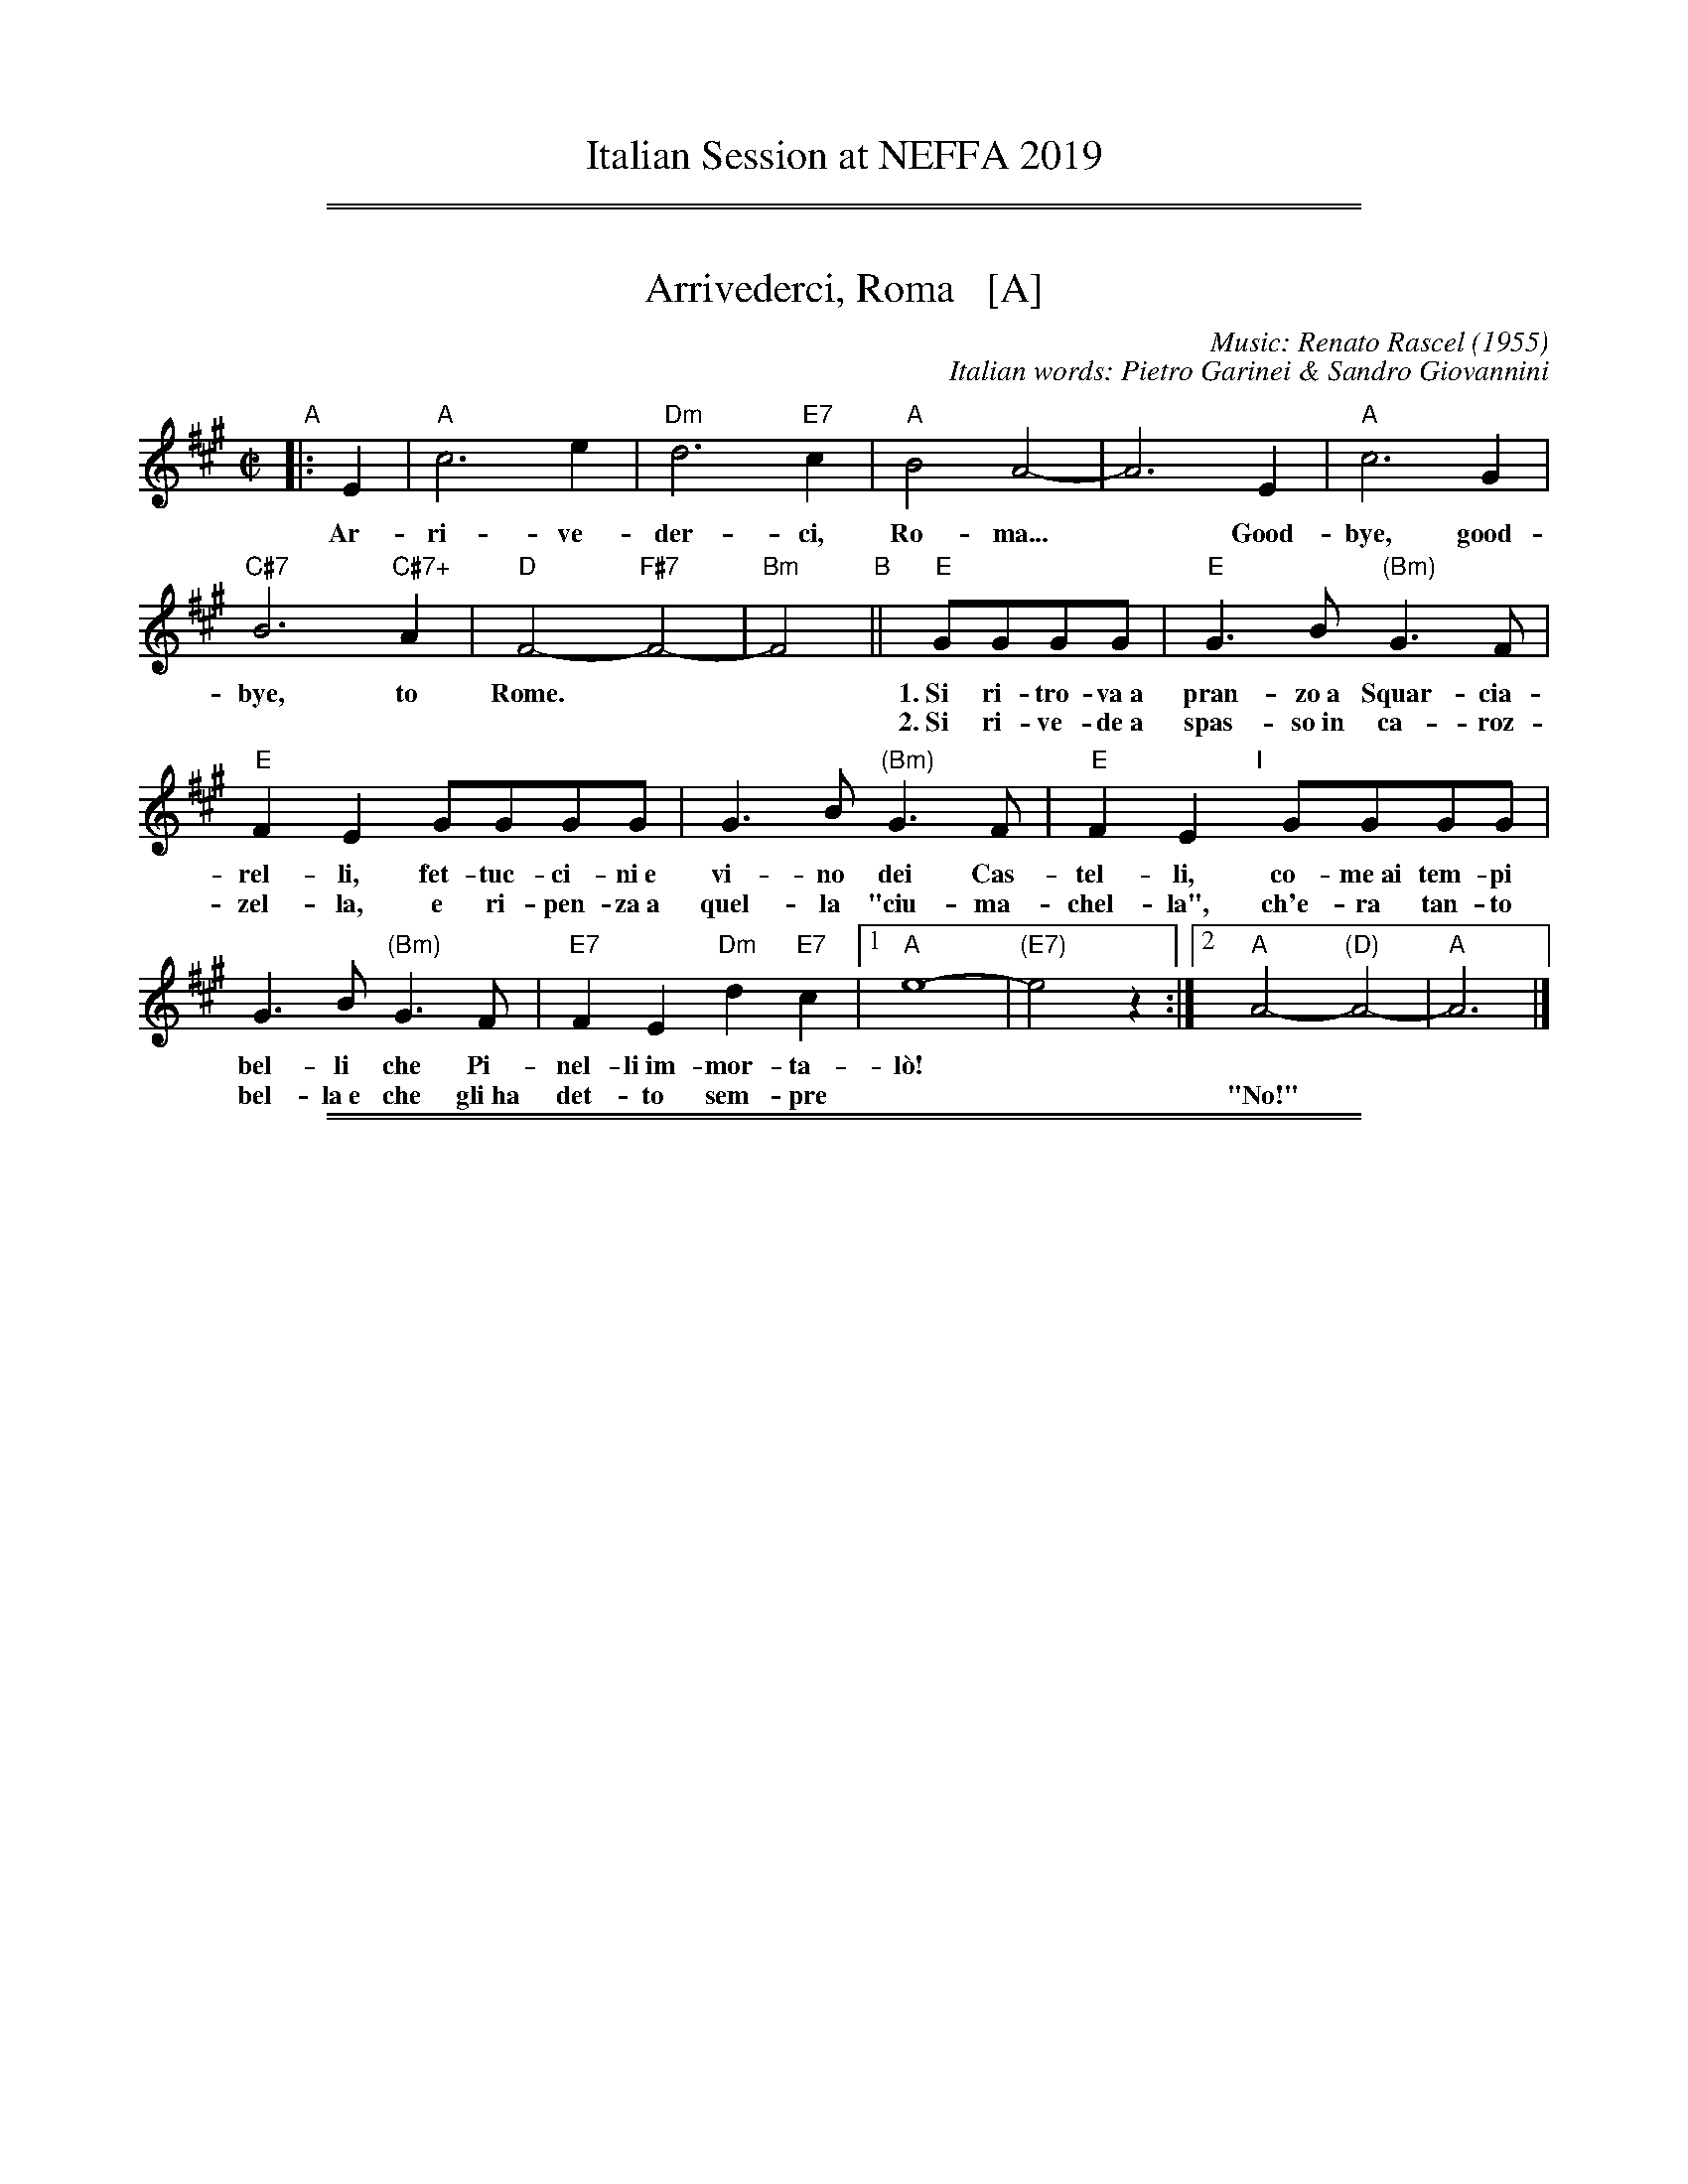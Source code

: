 
X: 0
T: Italian Session at NEFFA 2019
K:

%%sep 1 1 500
%%sep 1 1 500


X: 1
T: Arrivederci, Roma   [A]
C: Music: Renato Rascel (1955)
%C: English words: Carl Sigman
C: Italian words: Pietro Garinei & Sandro Giovannini
N: From the MGM movie "The Seven Hills of Rome"
M: C|
L: 1/8
K: A
%P: Chorus:
"A"|: E2 | "A"c6 e2 | "Dm"d6 "E7"c2 | "A"B4 A4- | A6 E2 | "A"c6 G2 |
w: Ar-ri-ve-der-ci, Ro-ma...* Good-bye, good-
 "C#7"B6 "C#7+"A2 | "D"F4- "F#7"F4- | "Bm"F4 "B"|| "E"GGGG |"E"G3B "(Bm)"G3F |
w: bye, to Rome.** 1.~Si ri-tro-va~a pran-zo~a Squar-cia-
w: | | ~ 2.~Si ri-ve-de~a spas-so~in ca-roz-
 "E"F2E2 GGGG | G3B "(Bm)"G3F | "E"F2E2 "I"[|]GGGG |
w: rel-li, fet-tuc-ci-ni~e vi-no dei Cas-tel-li, co-me~ai tem-pi
w: zel-la, e ri-pen-za~a quel-la "ciu-ma-chel-la", ch'e-ra tan-to
G3B "(Bm)"G3F | "E7"F2E2 "Dm"d2"E7"c2 |1 "A"e8- | "(E7)"e4 z2 :|2 "A"A4- "(D)"A4- | "A"A6 |]
w: bel-li che Pi-nel-li~im-mor-ta-l\`o!
w: bel-la~e~ che gli~ha det-to sem-pre | || "No!"

%%sep 1 1 500
%%sep 1 1 500


X: 2
T: Bella Ragazza   [A]
T: Babbo non Vuole
O: Italia
M: 3/4
L: 1/4
K: A
"Verse"z2 [cA] |\
"A"[e2c2][cA] | [ec][dB][cA] | "E7"[B2G2][cA] | [d2B2][^d^B] |\
"A"[ec][c2A2]- | [c2A2] [c'a] | [e'c'][c'2a2] ||
w: 1.~Bel-la ra-gaz-*za dal-le trec-ce bion-de,
w: 2.~Ve-nir se voi* vo-le-te nel giar-di-no,
w: 3.~Un gel-so-mi-no a voi v'ho re-ga-la-re,
w: 4.~Poi vi di-r\`o* che ro-s'~a pri-ma-ve-ra,
z2 [cA] |\
"A"[e2c2][cA] | [ec][dB][cA] | "E7"[B2G2][cA] | [d2B2][^d^B] |\
"A"[ec][c2A2]- | [c2A2] [c'a] | [e'c'][c'2a2] |]
w: 1.~i gio-va-ni* per voi fan-no la ron-da.
w: 2.~vi tro-ve-re-*te~o bel-la~un gel-so-mi-no.
w: 3.~in pe-gno del* mio ve-ro~e gran-de~a-mo-re.
w: 4.~non \`e quan-to* voi sie-te tan-to ca-ra.
"Refrain"AAA |\
"D"[f2d2][fd] | [fd][ge][af] | "A"[e2c2][ec] | [ec][fd][ge] |\
"Bm"[d2B2][dB] | "E7"[dB][ec][fd] | "A"[c3A3] |]
w: Bab-bo non vuo-le, mam-ma nem-me-no, co-me fa-re-mo~a fa-re l'a-mor.
AAA |"D"[f2d2][fd] | [fd][ge][af] | "A"[e2c2][ec] | [ec][fd][ec] |\
"E7"[g2B2][gB] | [gB][fd][gd] | "A"[a3c3] |]
w: Bab-bo non vuo-le, mam-ma nem-me-no, co-me fa-re-mo~a fa-re l'a-mor.
%%text The last phrase (8 bars) may be played every time, or only the last time.

%%sep 1 1 500
%%sep 1 1 500


X: 3
T: (C'\'e la) Luna Mezzo Mare   [E]
O: Sicilian folk tune
R: jig, tarantella
Z: 2010 John Chambers <jc:trillian.mit.edu>
S: https://www.youtube.com/watch?v=n9FMvfvkBro [Lou Monte]
S: https://www.youtube.com/watch?v=Pflp9MdhXSM [Patrizio Buanne]
S: https://www.youtube.com/watch?v=yb2KwewOBEA [Dean Martin]
S: https://www.youtube.com/watch?v=onr3Kn7UUgE [Toni di Marti]
M: 6/8
L: 1/8
K: E
"Chorus/Verse"|:\
z3 z3 | z3 z3 | z3 z3 | z3 g2g |\
"E"e2e "(B7)"f2f ||["Nx" "E"e2e "(B7)"f2f || "E"e2d c2B |
"B7"B3 F3- | F3 z3 | z3 z3 | z3 a2a |\
"B7"f2f f2e | d2d d2c | B2B c2d | "E"e3 z3 :|
"Intro/Bridge" [|\
"E"g3 "(B7)"f3 | "E"e3 c2B | e2d c2B | "B7"d6 |\
f3 e3 | d3 d2c | B2B c2d | "E"e3 z3 |]
"Coda"[|\
"E"g3 "(B7)"f3 | "E"e3 z2g | "E7"a2g f2g | "A"a3 z3 |:\
["Nx" "A"a2a b2a | "E"g2g e2e | "B7"f2f e2d | "E"e3 z3 :|
%
%W:Re-occuring Chorus:
%W:     C'e 'na luna mezz'u mare.  Mamma mia m'a maritare.
%W:     Figlia mia a cu te dare?  Mamma mia pensace tu.
%W:          There is a moon is in the middle of the sea.  Oh mother I must get married.
%W:          Oh my daughter who will we get for you? Mother I leave it up to you.
%W:Repeating Bridge:
%W:     La lariula pesce fritt'e baccala (or Oh Mama, la la la la la la).
%W:     Uei cumpa no calamare c'eggi'accatta.
%W:          La lariula (meaningless scat), fried fish and cod.
%W:          Oh godfather, I will buy him a squid.


X: 4
T: Ciao, Ciao, Bambina   [D]
T: Piove
C: Modugno-Verdi
M: C|
L: 1/4
F: http://www.youtube.com/watch?v=ygiHfNMwpdI (Domenico Mudugno)
F: http://www.youtube.com/watch?v=8t3Ru6EaF-Q (Domenico Mudugno)
F: http://www.youtube.com/watch?v=vQFUv2M6LRg (Carla Codevilla, Enzo-Trio, Dalida)
K: D
A2 | B2 c2 | "Em"B2 B2 | zG FE | G2 G2 | "A7"zA Bc | "D"A2 A2 | zF ED | F4 |
zF ED | "D(Bm)"F2 F2 | zA GF | "F#m"A2 A2 | zA Bd | "B7"c2 B2 | "E7"z^G AB | "A"c4 |
"A7"zA Bc | "Em"B2 B2 | zG FE | G2 G2 | "A7"zA Bc/-c/ | "D"A2 A2 | zF ED | F4 |
zF ED | "D(Bm)"F2 F2 | zA GF | "F#m"A2 A2 | zA BA | "E7"B2 B2 | "A7"zc de/-e/ | "D"d4 | z2 |]
%
%:Verse:
%:     Mille violini suonati dal vento        Tutti i colori dell'arcobaleno
%:     Vanno a fermare una pioggia d'argento  Ma piove, piove sul nostro amor
%:Spoken:
%:     Ciao, bambina!  Ti voglio bene da morire!  Ciao! Ciao!
%:Final refrain:
%:     Ciao, ciao, bambina, non ti voltare   Non posso dirti rimani ancor
%:     Vorrei trovare parole nuove           Ma piove, piove sul nostro amor
%:
%W:Translation:
%W:    Bye, bye baby, one more kiss, and then I'll lose you forever.
%W:    Like a fairy tale love goes by. Once upon a time it was here, then it isn't any more.
%W:    What's trembling on your little face?  Is it rain or tears?  Tell me what it is.
%W:    I'd like to find new words.  But it's raining, it's raining on our love.
%:
%:    But it's raining, it's raining on our love   A thousand violins, played by the wind
%:    All the rainbow's colours   Are going to stop a silver rain
%:    Bye, bye, baby, don't turn back. I can't tell you to stay longer.
%:    But it's raining, it's raining on our love   Goodbye, baby!
%:    I love you so much that   I could die!   Bye!   Bye!

%%sep 1 1 500
%%sep 1 1 500


X: 5
T: Ciribiribin   [A]
C: music: Alberto Pestalozza (1898)
M: 3/4
L: 1/8
K: A
"A"[| e2 c2 ||\
"A"B4 A2 | G4 A2 | FG E4- | E2 A2 B2 | "A"c4 e2 | f4 a2 | "E7"g6 | z2 g2 b2 ||\
"E7"f4 a2 | g4 f2 | gf B4 | z2 B2 c2 | "E7"d4 e2 | f4 g2 |
"A"e6 | z2 e2 c2 ||\
"A"B4 A2 | G4 A2 | FG E4- | E2 e2 f2 | "F#7"=g4 f2 | =g4 f2 | "Bm"f6 | z2 B2 c2 ||\
"E7"d4 c2 | B4 f2 | "A"ec A4 |
"(Dm)"z2 A2 B2 |\
"A"c2 e2 c2 | "E7"B4 e2 | "A"A4 z2 "B"[| c2 c3 c ||\
"F#m"f6 | c2 c3 c | "C#7"g6 | c2 c3 c | "C#7"c6 | G2 A3 B | "F#m"c6- | c2 z2 c2 ||
"C#"c6- | c2 z2 e2 |\
"E7"e6 | z2 e_edc | e2 e_edc | "A"e2 e_edc | "E7"e6 | z2 "C"|: "E7"e_edc ||\
"A"e4 c2 | B4 A2 | E2 z2 A2 | B4 A2 |
"A"E4 c2 | B4 A2 | "Bm"d6 | z2 f=fed ||\
"E7"g4 f2 | d4 c2 | B2 z2 B2 | c4 B2 | "E7"f4 a2 | g4 f2 | "A"f6 | e2 "E7"e_edc ||\
"A"e4 c2 | B4 A2 |
E2 z2 A2 | B4 A2 |\
"A"E4 c2 | "(A+)"B4 A2 | "D"f6 | z2 gf^ef ||\
"D"a6 | z2 gf^ef | "A"a6 "I"| z2 cB^AB | "Bm"d4 G2 | "E7"c4 B2 | "A"A6 | z2 :|


X: 6
T: Funicul\`i-Funicul\`a    [A]
C: Luigi D'Enza 1880
R: tarantella
M: 6/8
L: 1/8
Z: 1999 John Chambers <jc@trillian.mit.edu>
K: A
"A"|: e3 \
| "A"a6- | a2a g2g \
| e2e f2f | c3 c3- \
| c2c "E7"B2A | "A"A6 \
| z2c "E7"B2A | "A"A6- | Az2 :|
"B"[| c3 \
| "C#m"c6- | c2c "G#7"^d2d \
| "C#m"c2c "G#7"^d2d | "C#m"c3 c3- \
| c2G "G#7"G2G | "C#m"G6 \
| z2G "G#7"G2G | "C#m"G6- | Gz2 e3 |
| "E"e6- | e2e "B7"f2f \
| "E"e2e "B7"f2f | "E"e3 e3- \
| e2B "B7"B2B | "E"B6 \
| z2B "B7"B2B | "E"B6- | Bz2 z3 |]
"C"|: "E7"[g3e3] [fd]z2 | [g3e3] [fd]z2 \
| "(D)"[a2f2][ge] [f2d2][af] | "E7"[g3e3] z3 \
|  "E7"[g3e3] [fd]z2 | [g3e3] [fd]z2 \
| "(D)"[a2f2][ge] [f2d2][af] | "A"[e2c2][cA] [c2A2][cA] |
| "C#7"[c2B2][cB] [c2B2][cB] | "F#m"[c2A2][cA] [c2A2][cA] \
| "C#7"[c2G2][cG] [c2G2][cG] | H"F#m"[a6f6c6A6F6] \
| "D"[b2g2][af] [f2d2][af] | "A"[e2c2][cA] [c2A2][dB] \
| "E7"[e2c2][dB] [c2A2][BG] | "A"[A3A3] z3 :| Hz3 |]

%%sep 1 1 500
%%sep 1 1 500


X: 7
T: Giga di Rocca Grimalda   (A)
O: Italy
R: jig
Z: 2010 John Chambers <jc:trillian.mit.edu>
N: Rocca Grimalda is a small town in the Piedmont 30 km northwest of Genoa.
D: La Ciapa Rusa: track "Carnevale di Roccagrimalda" from album "Ten da chent l'arch\"et che la sunada l'e longa"
S: printed MS of unknown origin
M: 6/8
L: 1/8
K: A
E \
| "A"A2G A2B | c2c cBc \
| e2e efe | c3 z2 :: c/d/ \
| "E7"c2B Bcd | c2B Bcd |
| cBc edc | Bee ecd \
| "E7"cBB Bcd | cBB BcB \
| AGF EFG | "A"A3 z2 :|

%%sep 1 1 500
%%sep 1 1 500


X: 8
T: "The Godfather" Theme   [Bm]
T: Speak Softly, Love
C: music: Nino Rota (1911-1979)
%C: words: Larry Kusik
Z: 1999 John Chambers <jc:trillian.mit.edu>
M: C
L: 1/8
K: Bm
FBd "A"||\
"Bm"cBdB "Em"cBGA | "Bm"F4 zFBd |\
cBdB cBF=F | "Em"E4 zEG^A ||\
"Em6"c4 zEG^A | "Bm"B4 zB,DA |
"Em"GFAG "F#7"GFF^A, | "Bm"B,4 z[BD][BD][_BD] "B"||\
"A7"[A4C4] [c2E2] [BD][GB,] | "D"[F4A,4] z[FD][AF][FD] |\
"C"[E4=C4] "C#dim"zEG^E | "F#m"F4 "F#7"zFBd "C"||\
"Bm"cBdB "Em"cBGA |
"Bm"F4 zFBd |\
cBdB cBF=F | "Em"E4 zEG^A ||\
"Em6"c4 zEG^A | "Bm"B4 zB,DA |\
"Em"GFAG "F#7"GFF^A | "Bm"B4 z |]

%%sep 1 1 500
%%sep 1 1 500


X: 9
T: La Tua Danza S\`i Leggier\`a    [A]
T: The Green Hills of Tyrol
T: The Scottish Soldier
C: Gioacchino Rossini 1829
N: Rossini's opera "Guglielmo Tell" 1829
R: waltz
N: Scottish version of a melody from Rossini's opera "William Tell", which was
N: supposedly based on an Alpine folk melody.  Several sets of words have been
N: written to this tune.  There's a pipe setting  that  is  played  as  a  3/4
N: retreat march.
M: 3/4
L: 1/8
K: A
|: EAB \
| "A"c3 Acd | e3 fcf | "E7"ed BG Bf | "A"ec AE AB | "A"c3 Acd | e3 fcf |
| "E7"ed BE GB | "A"A3 :: "A7"Ace | "D"a4 gf | "A"fe eA cf | "E7"ed dc de |
| "A"dc cA ce | "D"a4 gf | "A"fe eA cf |1 "E7"ed dc dB | "A"e3 :|2 "E"ed BE GB | "A"A3 |]

%%sep 1 1 500
%%sep 1 1 500


X: 10
T: Mattinata   [D]
T: This Is Our Day
T: You're Breaking My Heart
R: waltz
C: Ruggiero Leoncavallo 1904
F: https://www.scribd.com/document/374973992/IMSLP482691-PMLP116350-mattinata-pdf
%date: 1904
Z: 1999 John Chambers <jc@trillian.mit.edu>
M: 6/8
L: 1/8
K: D
A "A"\
| "D"def d{ed}cB | "G"dE2 "Em"z2F | "Em"GBd "A7"c{dc}B> C | "D"A3 z2F |
| "B7"FGA F^D>B, | "Em"FE2 z2D | "F#m"CFA "C#7"^G^EC | "F#m"c3- "A7"c2 |]
A "B"\
| "D"def d{ed}cB | "G"dE2 "Em"z2F | "Em"GBd "A7"c{dc}B> C | "D"A3 z2A |
| "Adim"=cBc A2^G/A/ | "A"f3 e2c | AEC "E7"FD^G | "A"A3- "A7"A3 |]
"C"\
|: "D"AFA "Bm"B3 | "D"A{BA}FA "Bm"BB2 | "C#7"B^GB "F#m"c2c | "E7"Bcd "A7"e3 | "F#7"gf> c "Bm"c2d |
| "E7"ed> ^G "D"B2A |1 "Gm"d_Bd "D"AFD | "A7"GG> C "D"D2z :|2 "Gm"d_Bd "D"AFd | "A7"gg> c "D"d2z |]

%%sep 1 1 500
%%sep 1 1 500


X: 11
T: O Marenariello   [Em,E]
C: Salvatore Gambardella (1893)
M: 6/8
L: 1/8
P: Andante
%%slurgraces
K: Em
"Intro"[|]y (e2f) |\
("B7"e3 ^d3) | zAB cBA | "Em"{B}A2G/F/ G3- | G2z (e2f) |\
("B7"e3 ^d3) | z^de fgf | "Em"{f}e ^DE "B7"FGF | "Em"{GF}E2z z2 |]
"A"[| B, |\
"Em"B3 "B7"ABA | "Em"G3 G3 | zGF "B7"E^DF | "Em"Ey "pp"gf "B7"e^df |\
"Em"ez2 z2B, | "Em"B3 "D7"ABA | "G"G3 "C"G3 | "Em"zGF "B7"E^DF |
"Em "Ey "pp"gf "B7"e^df | "E"ez2 "(B7)"z3 |] [K:E]\
"B"|: "E"GDE G2E | "A"C3 "E"B,3 |\
G^^FG "C#7"A2G | "F#m"{AG}F3 z3 |\
ABc "B7"d2c | "E"c2B E2z |
"F#m"FGA "B7"G2F | "E"B3 "(B7)"z3 "C"|]|\
"E"z2G B2G | B3 B3 |\
z2c d2c | "F#m"c2B A3 |\
z2F A2F | "B7"A3 A3 |\
z2B c2B | "E"{BA}G6 ||
z2G B2G | B3 B3 |\
z2G A2B | "F#m"d3 c3 |\
z2c B2A | "E"G3 B3 |\
z2G "B7"{FG}F2E | "E"E3- "A"E3- | "E"E3 z2 :|

%%sep 1 1 500
%%sep 1 1 500


X: 12
T: O Maria, Mari   [Bm,B]
C: Eduardo di Capua (1865-1917)
O: Italy
R: waltz
Z: 1999 John Chambers <jc@trillian.mit.edu>
M: 6/8
L: 1/8
K: Bm
"Intro"[|]C/D/EF \
| "Bm"DF2 "F#7"C/D/EF | "Bm"DF2 "F#7"^A/B/cd \
| "Bm"BF2 "F#7"C/D/EF | "Bm"B,3 z3 |  z3 ||
"A"\
|: "(F#7)"z2F \
| "Bm"d3- "F#7"dc/B/^A/c/ |  "Bm"B/^A/B2- "(B7)"B2z \
|  "Em"B3- BB/^A/B/G/ |  "Bm"F/^E/F2- F2z \
|  "F#7"E3- EE/^D/E/F/ |  "Bm"=D3 D2z |
|  "Em"C3- "F#7"CC/^B,/C/D/ | "Bm"B,3 \
"B":: [K:B]  "(F#7)"z[BD][cE] \
| "B"[B3-D3-] "(F#7)"[BD][GE][AF] | "B"[D3-F3-] [DF][DF][DG] \
| [GD][GD][AD] [AD][AD][FD] | "C#m"[G3-E3-] [G3E3] |
| "F#7"[A3F3] [B2G2][cA] | (3[A/F][B/G][A/F] [G2-E2-] [GE][GE][GE] \
| [AF][AF][AF] [AF][BG]>[cA] | "B"(3[G/E][A/F][G/E] [F2-D2-] [FD][BD][cE] \
| "B"[B3-D3-] "(F#7)"[BD][GE][AF] | "B"[D3-F3-] [DF][BD][cE] |
| "G#7"[dF][dF]>[^^c^E] [dF][eG][f=A] | "C#m"(3[d/F][e/G][d/F][c2-E2-] [cE][cE][dF] \
| "E"[e3G3] "Em"[c2=G2E2][dGE] | "B"[B3-D3F3-] [BDF][GE][AF] \
| "F#7"[F3-E3-] [FE][cAE][dAE] | "B"[B3D3F3] :|

%%sep 1 1 500
%%sep 1 1 500


X: 13
T: O Mio Babbino Caro    [A]
O: from "Gianni Schicchi"
C: Giacomo Puccini
S: Gary Dahl "Italian Songa & Arias for Accordion" pub. Mel Bay 2003 p.12
S: https://www.music-for-music-teachers.com/o-mio-babbino.html
Z: 2018 John Chambers <jc:trillian.mit.edu>
M: 6/8
L: 1/8
K: A
%%continueall 1
E [| "A"AAA c2G | "(D)"F3 "A"E3 | "A"ABc A2a | e3- e2c ||
"E"e2B "Bm"d2c | "Fm"A3 A3 | ABc "B7"A2G | "E"B3- B2 E ||
"A"A3 cAG | "(D)"F3 "A"E3 | ABc A2a | e3- e2f ||
"D"a2f "E"e2d | "Cm"e3 "Fm"c3 | "D"ABc "Bm"A2F | "Fm"A3- A2 |]
f | "D"a2f "E7"e2d | "A"a2e "D"d2c | "Bm"f6- | "D"f2d "E"c2B |] "A"A3 z3 |
 "A"AAA c2G | "(D)"F3 "A"E3 | ABc A2a | e3- e3 | "D"ABc "Bm7"A2F | "A"A3 z2 |]


X: 14
T: O Mio Babbino Caro    [D]
O: from "Gianni Schicchi"
C: Giacomo Puccini
S: Gary Dahl "Italian Songa & Arias for Accordion" pub. Mel Bay 2003 p.12
S: https://www.music-for-music-teachers.com/o-mio-babbino.html
Z: 2018 John Chambers <jc:trillian.mit.edu>
M: 6/8
L: 1/8
K: D
% %continueall 1
A, [|\
"D"DDD F2C | "(G)"B,3 "D"A,3 | "D"DEF D2d | A3- A2F ||\
"A"A2E "Em"G2F | "Bm"D3 D3 | DEF "E7"D2C | "A"E3- E2 A, ||
"D"D3 FDC | "(G)"B,3 "D"A,3 | DEF D2d | A3- A2B ||\
"G"d2B "A"A2G | "Fm"A3 "Bm"F3 | "G"DEF "Em"D2B, | "Bm"D3- D2 |]
B |\
"G"d2B "A7"A2G | "D"d2A "G"G2F | "Em"B6- | "G"B2G "A"F2E |] "D"D3 z3 |\
"D"DDD F2C | "(G)"B,3 "D"A,3 | DEF D2d | A3- A3 | "G"DEF "Em7"D2B, | "D"D3 z2 |]


X: 15
T: O Mio Babbino Caro    [D]
O: from "Gianni Schicchi"
C: Giacomo Puccini
S: Gary Dahl "Italian Songa & Arias for Accordion" pub. Mel Bay 2003 p.12
S: https://www.music-for-music-teachers.com/o-mio-babbino.html
Z: 2018 John Chambers <jc:trillian.mit.edu>
M: 6/8
L: 1/8
K: D
% %continueall 1
A [|\
"D"ddd f2c | "(G)"B3 "D"A3 | "D"def d2d' | a3- a2f ||\
"A"a2e "Em"g2f | "Bm"d3 d3 | def "E7"d2c | "A"e3- e2 A ||
"D"d3 fdc | "(G)"B3 "D"A3 | def d2d' | a3- a2b ||\
"G"d'2b "A"a2g | "Fm"a3 "Bm"f3 | "G"def "Em"d2B | "Bm"d3- d2 |]
b |\
"G"d'2b "A7"a2g | "D"d'2a "G"g2f | "Em"b6- | "G"b2g "A"f2e |] "D"d3 z3 |\
"D"ddd f2c | "(G)"B3 "D"A3 | def d2d' | a3- a3 | "G"def "Em7"d2B | "D"d3 z2 |]

%%sep 1 1 500
%%sep 1 1 500


X: 16
T: O Sole Mio  [D]
C: music: Eduardo di Capua 1898
%C: words: Giovanni Capurro
N: Words by G. Capurro
Z: 1999 John Chambers <jc@trillian.mit.edu>
M: 4/4
L: 1/4
K: D
"A"|: "D"zA GF | E2 D2 | DE FD | "Em"C2 B,2 | zC DE |
"A7"CB, B,2- | B,C DE | "D"(B,A,) A,2 | "D"zA GF | E2 D2 |
DE FD | "Em"{D}C2 B,2 | zG FE | "D"AF ED | "A7"E3 F | "D"E2{FE}D2 "B"|]|
zHd yHdyHcy | "D"(cA) A2 | zc cB | "Em"{B}G4 | zc cB | "Em"{B}G2 G2 | "A7"zE FG | "D"A4 |
z2 z A | "Gm"_B2 B2 | zG d>_B | "D"A2 A2 | zF ED | "A7"A4 | zF {EF}E>C | "D"D4 :|
y4 y4 y4 y4 y4 y4 |["Coda" zF ED | "A7"A2 A2 | zA [fA]>[eG] | "D"[d4F4] |]

%%sep 1 1 500
%%sep 1 1 500


X: 17
T: Santa Lucia   [D]
O: Italy, trad Napoli
Z: 1999 John Chambers <jc:trillian.mit.edu>
R: waltz
L: 1/8
M: 3/4
K: D
|: "D"A2 A3 d \
| "A7"dc c4 \
| "G"G2 G3 B \
| "D"BA A4 \
| "B7"F2 B2 A2 \
| "Em"A_AG4 \
| "A7"G2 F2 E2 \
| "D"B2 A4 :|
|: "D"f2 e2 d2 \
| "Em"cB e4 \
| "G"e2 d2 B2 \
| "D"^GA d4 \
| "D"fd dA AF \
| "Em"Ge e4 \
|1 "A7"e2 B3 c \
| "D"e2 d4 \
:|2 "A7"e2 f3 e \
| "D"e2 d4 :|

%%sep 1 1 500
%%sep 1 1 500


X: 18
T: Tarantella Napoletana    [Bm]
T: Wedding Tarantella
T: Cicerenella
R: tarantella
O: Italy
Z: 1999 John Chambers <jc@trillian.mit.edu>
N: If the D part is used, the order may be ADBC or ADABAC.
M: 6/8
L: 1/8
P: ABACA(DA)
K: Bm
%
"A"\
|: b2b \
| "Bm"f2f b2b | f2f f2f | "Em"g2g gag | "Bm"g2f fgf \
| "F#7"f2e efe | "Bm"e2d ded | "F#7"d2c d2c | "Bm"B2z :|
"B"\
|: B2c \
| "Bm"dcd "Em"edc | "Bm"dcd "Em"edc | "Bm"dcB "F#7"^ABc | "Bm"B2z B2c \
| "Bm"dcd "Em"ede | "Bm"fef "Em"gfe | "Bm"dcB "F#7"^ABc | "Bm"B2z :|
"C"\
|: "A7"ABc \
| "D"dcd fdf | a2a aba | "A7"a2g gag | "D"g2f "A7"ABc \
| "D"dcd fdf | a2a a^ga | "A7"c'ba gfe | "D"d2z :|
"D"\
|: f2g \
| "D"a2a b2a | "A7"g2f e2f | g2g a2g | "D"f2e d2f \
| "B7"a2a b2a | "Em"g2f e2f | "A7"gag f2e | "D"d2z :|

%%sep 1 1 500
%%sep 1 1 500


X: 19
T: Tarantella Siciliana (Em)
R: tarantella
O: Italy
B:
D:
Z: 1999 John Chambers <jc@trillian.mit.edu>
M: 6/8
L: 1/8
K: Em
   Bef \
| "Em"g>ag "B7"f>gf | "Em"e2b fbb | "B7"fbb fbb | "Em"gfe Bef \
| "Em"g>ag "B7"f>gf | "Em"e2b fbb | "B7"fbb fbb | "Em"e3 :|
|: bc'b \
| "B7"afg  aba | "Em"gef gag | "B7"f^de fga | "Em"bge b2b \
| "B7"afg  aba | "Em"gef gag | "B7"fc'b agf | "Em"e3 :|
|: EGB \
| "Em"ez2 "Am"ez2 | "Em"e3 zdc | "B7"BcB AGF | FBG "Em"E2z \
| "Em"ez2 "Am"ez2 | "Em"e3 zdc | "B7"BcB AGF | "Em fine"E3  :|
|: zBc \
| "G"dBG dBG | dBG ded | "D7"cBA cBA | "G"dBG zBc \
| "G"dBG dBG | dBG d^cd | "D7"fed cBA | "G"G3 :|
|: zGF \
| "Em"EzE- EEG | BzB- BzB | "B7"AFG ABA | "Em"GFE zGF \
| "Em"EzE- EEG | BzB- B^AB | "B7"dcB AGF | "Em"E3 :|

%%sep 1 1 500
%%sep 1 1 500


X: 20
T: Torna a Sorrento   [Em,E]
T: Come Back To Sorrento
C: Ernesto De Curtis (1902)
R: waltz
O: Italy
Z: 1999 John Chambers <jc:trillian.mit.edu>
M: 3/4
L: 1/8
K: Em
"A"\
|: "Em"EF GA BG | B2 B4 \
| "Am"AB cA cA | "Em"e2 e4 \
| "C"ef gf ef | "Em"B2 B4 \
| "B7"AB AG FG | "Em"E4 z2 :| [K: E]
"B"\
[| "E"ed Bc dB | "Fm"c2 c4 \
| "B7"dc Bc dB | "E"c2 c4 \
| GA BG FE | "F#m"A2 A4 \
| "B7"Bc dc Bd | "E"G4 z2 |]
"C"\
[|"E"ed Bc dB | "Fm"c2 c4 \
| "B7"fe de fd | "C"e2 e4 \
| "Am"ef =gf ef | "Em"B2 B4 \
| "B7"AB A=G FG | "Em"E4 z2 |]
"D"\
[|"E"ef d3 c | "Fm"e6 \
| "B7"zd ef dc | "E"B2 B4 \
| "Am"A2 =c2 e2 | "Em"=g3 f e2- \
| "B7"ef ^d3 e | "Em"e4 z2 |]

%%sep 1 1 500
%%sep 1 1 500


X: 21
T: Tra Veglia e Sonno    [Em,E]
T: Between Awake and Asleep
C: Mo. Luigi Canora
R: mazurka
Z: 2011 John Chambers <jc:trillian.mit.edu>
S: printed MS of unknown origin
M: 3/4
L: 1/8
P: AABBACCA
K: Em
"A"\
|: "Em"e>f ge BG | "Am"F2-F4 | "B7"A>B cA F^D | "Em"E2-E4 \
| "Em"B,>E GB ef | "B7"e>^d f4 |1,3 {f}e>^d f4 | "Em"{g}f>e g4 :|
[2,4 "B7"{e}^d>c BA GF | "Em"Ez [eG]!fine!z z2 :|\
"B"\
|: "Em"Bc/B/ ^AB cB | "B"^d>e f4 \
| "B7"Bc/B/ ^AB cB | "Em"e>f g4 |
| "E7"e=f/e/ ^de fe | "Am"e>c A2>> c2 | "B"B>c B>A G>F \
|1,3 "Em"A3 _A G2 :|2,4 "Em"Ez [eG]z z2 :|
"A"\
|: "Em"e>f ge BG | "Am"F2-F4 \
| "B7"A>B cA F^D | "Em"E2-E4 \
| "Em"B,>E GB ef | "B7"e>^d f4 \
|1 {f}e>^d f4 | "Em"{g}f>e g4 :|
[2 "B7"{e}^d>c BA GF | "Em"Ez [eG]z z2 |][K:E]\
"C"\
|: "B7".d>.f .c.e .B.d | "B7"Az [A3D3] .e \
| "B7".d>.f .c.e .B.d | "E"c>c G3 ^F |
| "E".G>.A .^A.B .^B.c | "B7"dz [d3B3] G \
|1,3 "B7".A>.B .c.d .e.f | "E"gz [g3B3] .e \
:|2,4 "B7"A>B ^Bc gf | "E"ez [eG]z z2 :|

%%sep 1 1 500
%%sep 1 1 500


X: 22
T: Tu Scendi Dalle Stelle
C: Alfonso Maria de' Liguori 1744
M: 6/8
L: 1/8
K: A
[ec] |\
"A"[e2c2][fd] [e2c2][dB] | "A"[dB][c2A2]- [c2A2][BG] |\
"A"[cA][dB][ec] [ec][dB][cA] | "E7"[B3G3]- [B2G2][cA] |\
"E7"[B2G2][cA] [d2B2][cA] | "E7"[B3G3] "D"[f2d2][fd] |\
"E7"[ec][fd][ec] [dB][cA][BG] | "A"[c3A3]- [c2A2][cA] |
"E7"[B2G2][cA] [d2B2][cA] | "E7"[B3G3] "D"[f2d2][fd] |\
"E7"[ec][fd][ec] [dB][cA][BG] | "A"[A3E3]  [c2A2][ec] |\
"E7"[d2B2][dB] [BG][cA][dB] | "A"[c2A2][cA] [cA][dB][ec] |\
"E7"[d2B2][dB] [BG][cA][dB] | "A"[c3A3]- [c2A2][cA] |
"A"[cA][BG][cA] [ec][dB][cA] | "E7"[B3G3]- [B2G2][cA] |\
"E7"[B2G2][cA] [d2B2][cA] | "E7"[B3G3] "D"[f3d3] | "E7"[ec][fd][ec] [dB][cA][BG] |\
"A"[c3A3]- [c2A2][cA] | "E7"[B2G2][cA] [d2B2][cA] |\
"E7"[B3G3] "D"[f3d3] | "E7"[ec][fd][ec] [dB][cA][BG] | "A"[A3E3] z2 |]

%%sep 1 1 500
%%sep 1 1 500


X: 23
T: Il Valzer di Mezzanotte    (Bm/B)
C: Franc Amodio 1937
S: Roaring Jelly collection
P: (AABBC)xN+A
M: 3/4
R: Waltz
L: 1/8
K: Bm
F cc de "A"[|\
"Bm"f6 | "Em"g6 | "Bm"fe d4- | d2ef ed |\
"F7"c6 | e6 | "Bm"dc B4 | "Bm/F"zF Bc de |
"Bm"f6 | "B7"a6 | "Em"gf e4- | e2 fg fe |\
"Bm"d2 z2 f2 | "F7"c2 z2 f2 | "Bm"B3 B B2 |1 !fine!B :|2 "Bm"B2 z2 z2 |]
K: B
"B"|:\
"B"f4 z2 | g2 a2 zb | "F7"a6- | "Cm7"a2 c'3 b |\
"F7"a4 a2 | g4 =g2 | "B"f6- | f2 f2 e2 |
"G#7"d6 | d2 f2 zd | "Cm"e6- | "E"e2 f2 e2 |\
"B"d2 z2 e2 | "F"c2 z2 f2 | "B"B2 zB B2 |1 B6 :|2 "(Bm)"B [K:=g=d=A][K:Bm]
F Bc de "C"[|\
"Bm"f4 d2 | "Em"e4 c2 | "Bm"d4 B2 | "F#7"c4 f2 |\
"Bm"(f2g2)f2 | "Em"(e2f2)e2 | "Bm"(d2e2)d2 | "F#7"c "d.C."y|]

%%sep 1 1 500
%%sep 1 1 500


X: 24
T: Vieni Sul Mar    [E]
O: trad Italy
R: waltz
Z: 2019 John Chambers <jc@trillian.mit.edu>
S: Enrico Caruso recording
M: 3/4
L: 1/4
K: E
"A"[|] EF |\
"E"GcB | "B7"GEF | "E"GE2 | zEF |\
GAB | "A"cdc | "B7"F3 | zEF |\
"E"GcB | "B7"GEF | "E"GE2 | zEF |
"C#m"GcB | "B7"FAG | "E"E3 | z \
"B"||\
EF |\
"C#m"Gcd | edc | "G#7"c^B2 | z^BB |\
"C#m"ccd | "F#m"ef=g | "G#7"^g3 | z"(B7)"GF |
"E"EGB | eed | "A"dc2 | zGA |\
"B7"BcB | AGF | "E"E3 | z3 \
"C"\
|: "E"G3  | "B7"FEF | "E"E3- |
E3 | "A"e3 | cAc | "E"B3- |\
B3 "I"| "A"ece | "G#m"dBd | "F#m"cAc |\
"E"B3 | "E"G3  | "B7"FEF | "E"E3 | z :| z3 |]
